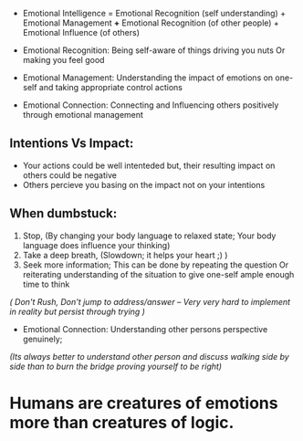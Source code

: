 - Emotional Intelligence = Emotional Recognition (self understanding) + Emotional Management *+* Emotional Recognition (of other people) + Emotional Influence (of others)

- Emotional Recognition: Being self-aware of things driving you nuts Or making you feel good
- Emotional Management: Understanding the impact of emotions on one-self and taking appropriate control actions
- Emotional Connection: Connecting and Influencing others positively through emotional management

** Intentions Vs Impact:
- Your actions could be well intenteded but, their resulting impact on others could be negative
- Others percieve you basing on the impact not on your intentions

** When dumbstuck:
  1. Stop, (By changing your body language to relaxed state; Your body language does influence your thinking)
  2. Take a deep breath, (Slowdown; it helps your heart ;) )
  3. Seek more information; This can be done by repeating the question Or reiterating understanding of the situation to give one-self ample enough time to think
  
  /( Don't Rush, Don't jump to address/answer -- Very very hard to implement in reality but persist through trying )/
  
  
- Emotional Connection: Understanding other persons perspective genuinely; 
/(Its always better to understand other person and discuss walking side by side than to burn the bridge proving yourself to be right)/

* Humans are creatures of emotions more than creatures of logic.
